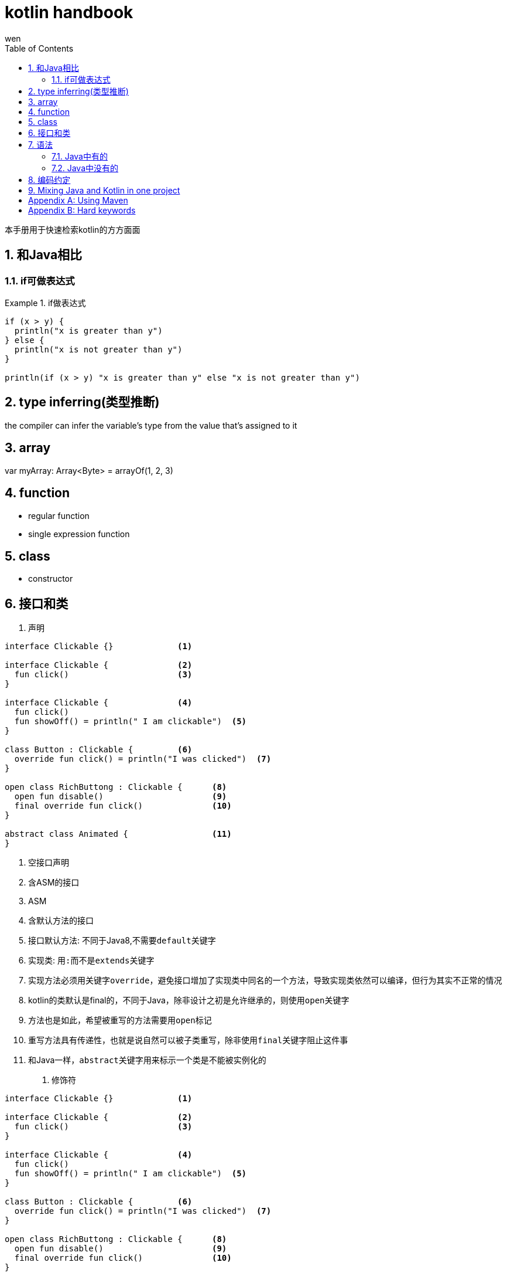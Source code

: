 :doctype: article
:encoding: utf-8
:lang: zh
:toc: left
:numbered:

= kotlin handbook
wen

<<<

本手册用于快速检索kotlin的方方面面

<<<

== 和Java相比

=== if可做表达式

.if做表达式
====
[source, kotlin]
----
if (x > y) {
  println("x is greater than y")
} else {
  println("x is not greater than y")
}

println(if (x > y) "x is greater than y" else "x is not greater than y")
----
====

== type inferring(类型推断)

the compiler can infer the variable's type from the value that's assigned to it

== array

var myArray: Array<Byte> = arrayOf(1, 2, 3)

== function

- regular function
- single expression function

== class

- constructor

<<<

== 接口和类

. 声明
[source,kotlin]
----
interface Clickable {}             <1>

interface Clickable {              <2>
  fun click()                      <3>
}                                  

interface Clickable {              <4>
  fun click()
  fun showOff() = println(" I am clickable")  <5>
}                                  

class Button : Clickable {         <6>
  override fun click() = println("I was clicked")  <7>
}

open class RichButtong : Clickable {      <8>
  open fun disable()                      <9>
  final override fun click()              <10>
}       

abstract class Animated {                 <11>
}
----
<1> 空接口声明
<2> 含ASM的接口
<3> ASM
<4> 含默认方法的接口
<5> 接口默认方法: 不同于Java8,不需要``default``关键字
<6> 实现类: 用``:``而不是``extends``关键字
<7> 实现方法必须用关键字``override``，避免接口增加了实现类中同名的一个方法，导致实现类依然可以编译，但行为其实不正常的情况
<8> kotlin的类默认是final的，不同于Java，除非设计之初是允许继承的，则使用``open``关键字
<9> 方法也是如此，希望被重写的方法需要用``open``标记
<10> 重写方法具有传递性，也就是说自然可以被子类重写，除非使用``final``关键字阻止这件事
<11> 和Java一样，``abstract``关键字用来标示一个类是不能被实例化的


. 修饰符
[source,kotlin]
----
interface Clickable {}             <1>

interface Clickable {              <2>
  fun click()                      <3>
}                                  

interface Clickable {              <4>
  fun click()
  fun showOff() = println(" I am clickable")  <5>
}                                  

class Button : Clickable {         <6>
  override fun click() = println("I was clicked")  <7>
}

open class RichButtong : Clickable {      <8>
  open fun disable()                      <9>
  final override fun click()              <10>
}       

abstract class Animated {                 <11>
}
----

== 语法

.起始例子
====
[source,kotlin]
----
data class Person(val name: String,            <1>
    val age: Int? = null)                      <2>

fun main(args: Array<String>) {                <3>
    val persons = listOf(Person("Alice"),      <4>
      Person("Bob", age = 29)
    val oldest = persons.maxBy { it.age ?: 0 } <5>
    
    println("The oldest is: $oldest") }        <6>    
----
<1> 'data' class
<2> nullable type (Int?); default value for argument
<3> top-level function
<4> named argument
<5> lambda expression; "elvis" operator
<6> string template
====


=== Java中有的

=== Java中没有的

== 编码约定


.In maven
----
<properties>
  <kotlin.code.style>official</kotlin.code.style>
</properties>
----

== Mixing Java and Kotlin in one project

.在kotlin项目中引入java
----
直接创建java类，然后调用
----

.在java项目中引入kotlin
----
新建kotlin类，如果是在Intellij Idea中，会提示设置kotlin runtime
----

[appendix]
== Using Maven

.指定版本
----
<properties>
    <kotlin.version>1.3.61</kotlin.version>
</properties>
----

.扩展标准库
----
<dependencies>
    <dependency>
        <groupId>org.jetbrains.kotlin</groupId>
        <artifactId>kotlin-stdlib</artifactId>
        <version>${kotlin.version}</version>
    </dependency>
</dependencies>
----

.指定版本的扩展库
----
<dependencies>
    <dependency>
        <groupId>org.jetbrains.kotlin</groupId>
        <artifactId>kotlin-stdlib-jdk8</artifactId>
        <version>${kotlin.version}</version>
    </dependency>
</dependencies>
----

[appendix]
== Hard keywords

. as
.. type cast: 会抛出异常的类型转换
.. alias for an import: 为import的类设置别名
. as? 不会抛异常的类型转换

